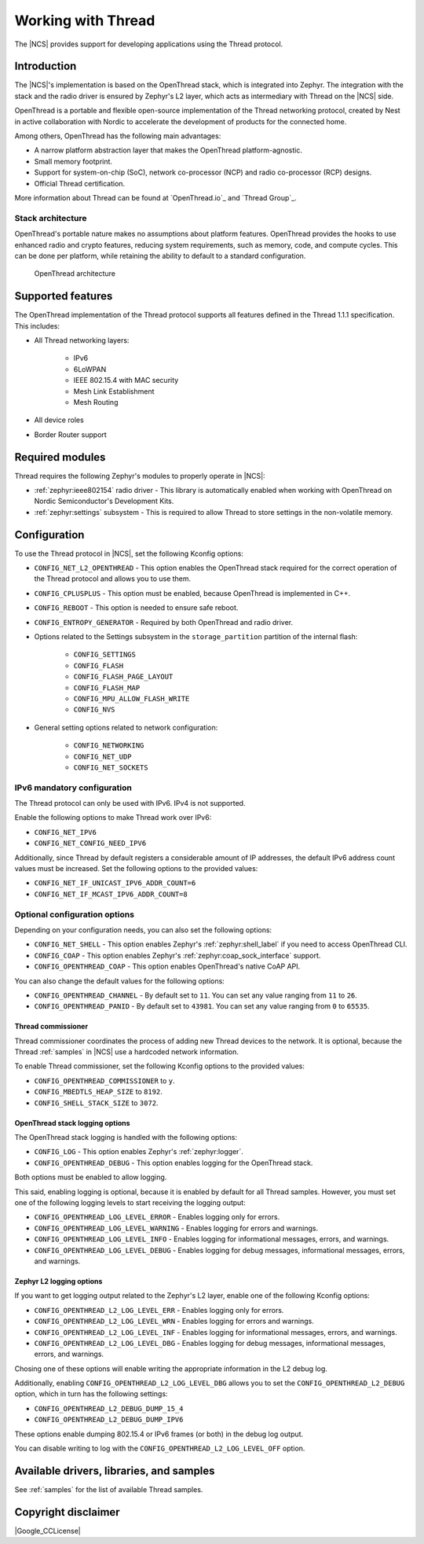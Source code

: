.. _ug_thread:

Working with Thread
###################

The |NCS| provides support for developing applications using the Thread protocol.

.. _thread_ug_intro:

Introduction
************

The |NCS|'s implementation is based on the OpenThread stack, which is integrated into Zephyr.
The integration with the stack and the radio driver is ensured by Zephyr's L2 layer, which acts as intermediary with Thread on the |NCS| side.

OpenThread is a portable and flexible open-source implementation of the Thread networking protocol, created by Nest in active collaboration with Nordic to accelerate the development of products for the connected home.

Among others, OpenThread has the following main advantages:

* A narrow platform abstraction layer that makes the OpenThread platform-agnostic.
* Small memory footprint.
* Support for system-on-chip (SoC), network co-processor (NCP) and radio co-processor (RCP) designs.
* Official Thread certification.

More information about Thread can be found at `OpenThread.io`_ and `Thread Group`_.

Stack architecture
==================

OpenThread's portable nature makes no assumptions about platform features.
OpenThread provides the hooks to use enhanced radio and crypto features, reducing system requirements, such as memory, code, and compute cycles.
This can be done per platform, while retaining the ability to default to a standard configuration.

.. figure:: images/ot-arch_2x.png
   :alt: OpenThread architecture

   OpenThread architecture

.. _thread_ug_supported features:

Supported features
******************

The OpenThread implementation of the Thread protocol supports all features defined in the Thread 1.1.1 specification.
This includes:

* All Thread networking layers:

    * IPv6
    * 6LoWPAN
    * IEEE 802.15.4 with MAC security
    * Mesh Link Establishment
    * Mesh Routing
    
* All device roles
* Border Router support


Required modules
****************

Thread requires the following Zephyr's modules to properly operate in |NCS|:

* :ref:`zephyr:ieee802154` radio driver - This library is automatically enabled when working with OpenThread on Nordic Semiconductor's Development Kits.
* :ref:`zephyr:settings` subsystem - This is required to allow Thread to store settings in the non-volatile memory.

Configuration
*************

To use the Thread protocol in |NCS|, set the following Kconfig options:

* ``CONFIG_NET_L2_OPENTHREAD`` - This option enables the OpenThread stack required for the correct operation of the Thread protocol and allows you to use them.
* ``CONFIG_CPLUSPLUS`` - This option must be enabled, because OpenThread is implemented in C++.
* ``CONFIG_REBOOT`` - This option is needed to ensure safe reboot.
* ``CONFIG_ENTROPY_GENERATOR`` - Required by both OpenThread and radio driver.
* Options related to the Settings subsystem in the ``storage_partition`` partition of the internal flash:

    * ``CONFIG_SETTINGS``
    * ``CONFIG_FLASH``
    * ``CONFIG_FLASH_PAGE_LAYOUT``
    * ``CONFIG_FLASH_MAP``
    * ``CONFIG_MPU_ALLOW_FLASH_WRITE``
    * ``CONFIG_NVS``

* General setting options related to network configuration:

    * ``CONFIG_NETWORKING`` 
    * ``CONFIG_NET_UDP``
    * ``CONFIG_NET_SOCKETS``

IPv6 mandatory configuration
============================

The Thread protocol can only be used with IPv6.
IPv4 is not supported.

Enable the following options to make Thread work over IPv6:

* ``CONFIG_NET_IPV6``
* ``CONFIG_NET_CONFIG_NEED_IPV6``

Additionally, since Thread by default registers a considerable amount of IP addresses, the default IPv6 address count values must be increased.
Set the following options to the provided values:

* ``CONFIG_NET_IF_UNICAST_IPV6_ADDR_COUNT=6``
* ``CONFIG_NET_IF_MCAST_IPV6_ADDR_COUNT=8``

Optional configuration options
==============================

Depending on your configuration needs, you can also set the following options:

* ``CONFIG_NET_SHELL`` - This option enables Zephyr's :ref:`zephyr:shell_label` if you need to access OpenThread CLI.
* ``CONFIG_COAP`` - This option enables Zephyr's :ref:`zephyr:coap_sock_interface` support.
* ``CONFIG_OPENTHREAD_COAP`` - This option enables OpenThread's native CoAP API.

You can also change the default values for the following options:

* ``CONFIG_OPENTHREAD_CHANNEL`` - By default set to ``11``.
  You can set any value ranging from ``11`` to ``26``.
* ``CONFIG_OPENTHREAD_PANID`` - By default set to ``43981``.
  You can set any value ranging from ``0`` to ``65535``.

Thread commissioner
-------------------

Thread commissioner coordinates the process of adding new Thread devices to the network.
It is optional, because the Thread :ref:`samples` in |NCS| use a hardcoded network information.

To enable Thread commissioner, set the following Kconfig options to the provided values:

* ``CONFIG_OPENTHREAD_COMMISSIONER`` to ``y``.
* ``CONFIG_MBEDTLS_HEAP_SIZE`` to ``8192``.
* ``CONFIG_SHELL_STACK_SIZE`` to ``3072``.

OpenThread stack logging options
--------------------------------

The OpenThread stack logging is handled with the following options:

* ``CONFIG_LOG`` - This option enables Zephyr's :ref:`zephyr:logger`.
* ``CONFIG_OPENTHREAD_DEBUG`` - This option enables logging for the OpenThread stack.

Both options must be enabled to allow logging.

This said, enabling logging is optional, because it is enabled by default for all Thread samples.
However, you must set one of the following logging levels to start receiving the logging output:

* ``CONFIG_OPENTHREAD_LOG_LEVEL_ERROR`` - Enables logging only for errors.
* ``CONFIG_OPENTHREAD_LOG_LEVEL_WARNING`` - Enables logging for errors and warnings.
* ``CONFIG_OPENTHREAD_LOG_LEVEL_INFO`` - Enables logging for informational messages, errors, and warnings.
* ``CONFIG_OPENTHREAD_LOG_LEVEL_DEBUG`` - Enables logging for debug messages, informational messages, errors, and warnings.

Zephyr L2 logging options
-------------------------

If you want to get logging output related to the Zephyr's L2 layer, enable one of the following Kconfig options:

* ``CONFIG_OPENTHREAD_L2_LOG_LEVEL_ERR`` - Enables logging only for errors.
* ``CONFIG_OPENTHREAD_L2_LOG_LEVEL_WRN`` - Enables logging for errors and warnings.
* ``CONFIG_OPENTHREAD_L2_LOG_LEVEL_INF`` - Enables logging for informational messages, errors, and warnings.
* ``CONFIG_OPENTHREAD_L2_LOG_LEVEL_DBG`` - Enables logging for debug messages, informational messages, errors, and warnings.

Chosing one of these options will enable writing the appropriate information in the L2 debug log.

Additionally, enabling ``CONFIG_OPENTHREAD_L2_LOG_LEVEL_DBG`` allows you to set the ``CONFIG_OPENTHREAD_L2_DEBUG`` option, which in turn has the following settings:

* ``CONFIG_OPENTHREAD_L2_DEBUG_DUMP_15_4``
* ``CONFIG_OPENTHREAD_L2_DEBUG_DUMP_IPV6``

These options enable dumping 802.15.4 or IPv6 frames (or both) in the debug log output.

You can disable writing to log with the ``CONFIG_OPENTHREAD_L2_LOG_LEVEL_OFF`` option.

Available drivers, libraries, and samples
*****************************************

See :ref:`samples` for the list of available Thread samples.

Copyright disclaimer
********************

|Google_CCLicense|